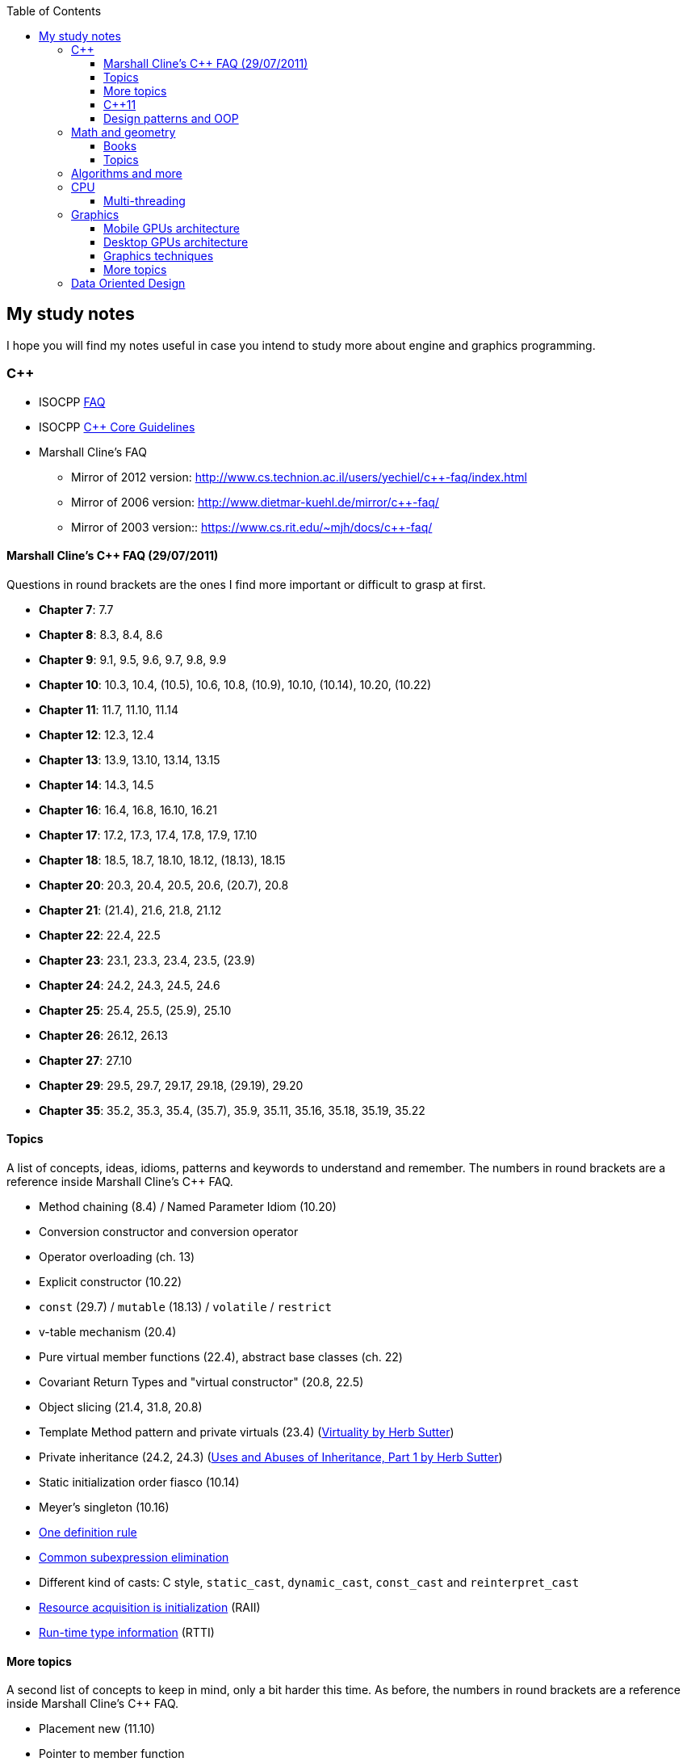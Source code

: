 :nofooter:
:toc: left
:toclevels: 3
== My study notes
I hope you will find my notes useful in case you intend to study more about engine and graphics programming.

=== C++
* ISOCPP https://isocpp.org/faq[FAQ]
* ISOCPP http://isocpp.github.io/CppCoreGuidelines/CppCoreGuidelines[C++ Core Guidelines]
* Marshall Cline's FAQ
** Mirror of 2012 version: http://www.cs.technion.ac.il/users/yechiel/c++-faq/index.html
** Mirror of 2006 version: http://www.dietmar-kuehl.de/mirror/c++-faq/
** Mirror of 2003 version:: https://www.cs.rit.edu/~mjh/docs/c++-faq/

==== Marshall Cline's C++ FAQ (29/07/2011)
Questions in round brackets are the ones I find more important or difficult to grasp at first.

* *Chapter 7*: 7.7
* *Chapter 8*: 8.3, 8.4, 8.6
* *Chapter 9*: 9.1, 9.5, 9.6, 9.7, 9.8, 9.9
* *Chapter 10*: 10.3, 10.4, (10.5), 10.6, 10.8, (10.9), 10.10, (10.14), 10.20, (10.22)
* *Chapter 11*: 11.7, 11.10, 11.14
* *Chapter 12*: 12.3, 12.4
* *Chapter 13*: 13.9, 13.10, 13.14, 13.15
* *Chapter 14*: 14.3, 14.5
* *Chapter 16*: 16.4, 16.8, 16.10, 16.21
* *Chapter 17*: 17.2, 17.3, 17.4, 17.8, 17.9, 17.10
* *Chapter 18*: 18.5, 18.7, 18.10, 18.12, (18.13), 18.15
* *Chapter 20*: 20.3, 20.4, 20.5, 20.6, (20.7), 20.8
* *Chapter 21*: (21.4), 21.6, 21.8, 21.12
* *Chapter 22*: 22.4, 22.5
* *Chapter 23*: 23.1, 23.3, 23.4, 23.5, (23.9)
* *Chapter 24*: 24.2, 24.3, 24.5, 24.6
* *Chapter 25*: 25.4, 25.5, (25.9), 25.10
* *Chapter 26*: 26.12, 26.13
* *Chapter 27*: 27.10
* *Chapter 29*: 29.5, 29.7, 29.17, 29.18, (29.19), 29.20
* *Chapter 35*: 35.2, 35.3, 35.4, (35.7), 35.9, 35.11, 35.16, 35.18, 35.19, 35.22

==== Topics
A list of concepts, ideas, idioms, patterns and keywords to understand and remember.
The numbers in round brackets are a reference inside Marshall Cline's C++ FAQ.

* Method chaining (8.4) / Named Parameter Idiom (10.20)
* Conversion constructor and conversion operator
* Operator overloading (ch. 13)
* Explicit constructor (10.22)
* `const` (29.7) / `mutable` (18.13) / `volatile` / `restrict`
* v-table mechanism (20.4)
* Pure virtual member functions (22.4), abstract base classes (ch. 22)
* Covariant Return Types and "virtual constructor" (20.8, 22.5)
* Object slicing (21.4, 31.8, 20.8)
* Template Method pattern and private virtuals (23.4) (http://www.gotw.ca/publications/mill18.htm[Virtuality by Herb Sutter])
* Private inheritance (24.2, 24.3) (http://www.gotw.ca/publications/mill06.htm[Uses and Abuses of Inheritance, Part 1 by Herb Sutter])
* Static initialization order fiasco (10.14)
* Meyer's singleton (10.16)
* https://en.wikipedia.org/wiki/One_Definition_Rule[One definition rule]
* https://en.wikipedia.org/wiki/Common_subexpression_elimination[Common subexpression elimination]
* Different kind of casts: C style, `static_cast`, `dynamic_cast`, `const_cast` and `reinterpret_cast`
* https://en.wikipedia.org/wiki/Resource_acquisition_is_initialization[Resource acquisition is initialization] (RAII)
* https://en.wikipedia.org/wiki/Run-time_type_information[Run-time type information] (RTTI)

==== More topics
A second list of concepts to keep in mind, only a bit harder this time.
As before, the numbers in round brackets are a reference inside Marshall Cline's C++ FAQ.

* Placement new (11.10)
* Pointer to member function
* Diamond problem (25.8, 25.9) and multiple inheritance (ch. 25)
* Hiding rule (23.9, 23.3)
* Templates (ch. 35)
* https://en.wikipedia.org/wiki/Rule_of_three_(C%2B%2B_programming)[Rule of three] / five / zero, https://en.wikipedia.org/wiki/Special_member_functions[special member functions]
* Return value optimization (NRVO, RVO) (10.9) / Copy elision (https://eatplayhate.me/2013/10/01/c-cargo-cults-rvo-and-copy-elision/[C++ Cargo Cults, RVO and Copy Elision])
* Copy-and-swap idiom (http://stackoverflow.com/a/3279550[Why do we need the copy-and-swap idiom?])
* http://en.cppreference.com/w/cpp/language/adl[Argument-dependant lookup] (Koenig lookup)
* Substitution Failure Is Not An Error (SFINAE) (35.11)
* non-dependent types and members (35.18, 35.19, 35.20)
* Proxy template (35.22), in C++11 you would employ the Type alias declaration with `using`
* Type traits, concepts, tag dispatching (http://www.boost.org/community/generic_programming.html[Generic Programming Techniques])
* https://en.wikipedia.org/wiki/Most_vexing_parse[Most vexing parse]
* http://blog.llvm.org/2009/12/dreaded-two-phase-name-lookup.html[Two-phase name lookup]
* https://en.wikipedia.org/wiki/Maximal_munch[Maximal munch]
* https://en.wikipedia.org/wiki/Sequence_point[Sequence point]
* https://en.wikipedia.org/wiki/Tail_call[Tail call]
* https://en.wikipedia.org/wiki/Constant_folding[Constant folding]

==== C++11
The book "_Effective Modern C++_" by Scott Meyers is a must-have.

* Rvalues (http://thbecker.net/articles/rvalue_references/section_01.html[C++ Rvalue References Explained by Thomas Becker])
* Auto keyword and type deduction
* Move semantics, rule of five
* Reference collapsing
* Reference qualifiers
* Forwarding (AKA universal) references (https://isocpp.org/blog/2012/11/universal-references-in-c11-scott-meyers[Universal References in C++11 by Scott Meyers])
* Perfect forwarding
* Enum classes
* Range-based for loops (and issues with `auto` and copying objects around)
* List initialization

==== Design patterns and OOP
* https://en.wikipedia.org/wiki/Single_responsibility_principle[Single responsibility principle]
* https://en.wikipedia.org/wiki/Cohesion_(computer_science)[Cohesion] / https://en.wikipedia.org/wiki/Coupling_(computer_programming)[Coupling]
* https://en.wikipedia.org/wiki/Factory_method_pattern[Factory method] / https://en.wikipedia.org/wiki/Abstract_factory_pattern[Abstract factory pattern]
* https://en.wikipedia.org/wiki/Builder_pattern[Builder pattern]
* Meyer's singleton
* https://en.wikipedia.org/wiki/Object_pool_pattern[Object pool], https://en.wikipedia.org/wiki/Thread_pool[Thread pool], https://en.wikipedia.org/wiki/Flyweight_pattern[Flyweight pattern]

=== Math and geometry
==== Books
Read about the same math concepts on more than one book.
Some books are targeted to game developers, like:

* "_Essential Mathematics for Games and Interactive Applications_" by James M. Van Verth and Lars M. Bishop
* "_3D Math Primer for Graphics and Game Development_" by Fletcher Dunn and Ian Parberry
* "_Mathematics for 3D Game Programming and Computer Graphics_" by Eric Lengyel and John Flynt

==== Topics
* Trigonometry
* Vectors and matrices
* Rendering pipeline
* OpenGL transformations and matrices:
** http://www.songho.ca/opengl/gl_transform.html[OpenGL Transformation]
** http://www.songho.ca/opengl/gl_projectionmatrix.html[OpenGL Projection Matrix]
** http://www.scratchapixel.com/lessons/3d-basic-rendering/perspective-and-orthographic-projection-matrix/projection-matrix-introduction[The Perspective and Orthographic Projection Matrix]
** https://www.scratchapixel.com/lessons/3d-basic-rendering/rasterization-practical-implementation/projection-stage[The Projection Stage]
** http://www.terathon.com/gdc07_lengyel.pdf[Projection Matrix Tricks by Eric Lengyel (PDF)]
** http://stackoverflow.com/questions/76134/how-do-i-reverse-project-2d-points-into-3d/33976739#33976739[How do I reverse-project 2D points into 3D?]

=== Algorithms and more
* Sorting and data structures (lists, arrays, hash tables)
** About hash tables: linear probing, quadratic probing, http://preshing.com/20160314/leapfrog-probing/[leapfrog probing], double hashing, cuckoo hashing, hopscotch hashing
* Floating point (29.17 and https://randomascii.wordpress.com/[Random ASCII blog])
** https://randomascii.wordpress.com/2012/01/11/tricks-with-the-floating-point-format/[Tricks With the Floating-Point Format] (representation)
** https://randomascii.wordpress.com/2012/02/25/comparing-floating-point-numbers-2012-edition/[Comparing Floating Point Numbers, 2012 Edition] (ULP comparison)
** https://randomascii.wordpress.com/2012/05/20/thats-not-normalthe-performance-of-odd-floats/[That’s Not Normal–the Performance of Odd Floats] (hole around zero, denormals)
* https://download-mirror.savannah.gnu.org/releases/pgubook/ProgrammingGroundUp-1-0-booksize.pdf["Programming from the Ground Up" (PDF)] by Jonathan Bartlett
** https://en.wikipedia.org/wiki/Call_stack[Call stack], relocating code, dynamic libraries, https://en.wikipedia.org/wiki/Data_segment[data] / https://en.wikipedia.org/wiki/.bss[bss] / https://en.wikipedia.org/wiki/Code_segment[text] segments
* https://en.wikipedia.org/wiki/Virtual_memory[Virtual memory], https://en.wikipedia.org/wiki/Paging[paging], https://en.wikipedia.org/wiki/Translation_lookaside_buffer[TLB], https://en.wikipedia.org/wiki/Memory_management_unit[MMU], https://en.wikipedia.org/wiki/Mmap[mmap]
* http://gafferongames.com/game-physics/fix-your-timestep/[Fix Your Timestep! by Glenn Fiedler]
* Custom allocator with pools
* https://en.wikipedia.org/wiki/Quadtree[Quadtree], https://en.wikipedia.org/wiki/Octree[Octree] and https://en.wikipedia.org/wiki/Binary_space_partitioning[Binary Space Partitioning (BSP)]

=== CPU
Important links from Wikipedia about the architecture of a CPU.
One of the book you could read to learn more on the subject is "_Computer Architecture: A Quantitative Approach_" by David A. Patterson.

* https://en.wikipedia.org/wiki/Von_Neumann_architecture[Von Neumann architecture], https://en.wikipedia.org/wiki/Harvard_architecture[Harvard architecture]
* https://en.wikipedia.org/wiki/Instruction_pipelining[Instruction pipelining], https://en.wikipedia.org/wiki/Classic_RISC_pipeline[Classic RISC pipeline] -> (fetch, decode, execute, memory access, writeback), https://en.wikipedia.org/wiki/Branch_predication[Branch predication]
* https://en.wikipedia.org/wiki/Instruction-level_parallelism[Instruction-level parallelism], https://en.wikipedia.org/wiki/Out-of-order_execution[Out-of-order execution], https://en.wikipedia.org/wiki/Register_renaming[Register renaming], https://en.wikipedia.org/wiki/Register_allocation#Spilling[Register spilling], https://en.wikipedia.org/wiki/Superscalar_processor[Superscalar processor], https://en.wikipedia.org/wiki/Very_long_instruction_word[VLIW (Very Long Instruction Word)], https://en.wikipedia.org/wiki/Barrel_processor[Barrell processor]
* https://en.wikipedia.org/wiki/Cycles_per_instruction[Cycles per instruction], https://en.wikipedia.org/wiki/Instructions_per_cycle[Instructions per cycle (IPC)]
* https://en.wikipedia.org/wiki/Branch_predictor[Branch predictor], https://en.wikipedia.org/wiki/Branch_target_predictor[Branch target predictor]
* https://en.wikipedia.org/wiki/Hazard_%28computer_architecture%29[Hazard (computer architecture)] -> (RAW, WAR, WAW data hazards, pipeline bubbling, register forwarding)
* https://en.wikipedia.org/wiki/Speculative_execution[Speculative execution], https://en.wikipedia.org/wiki/Instruction_prefetch[Instruction prefetch], https://en.wikipedia.org/wiki/Prefetch_input_queue[Prefetch input queue]
* https://en.wikipedia.org/wiki/CPU_cache[CPU cache], https://en.wikipedia.org/wiki/Cache_replacement_policies[Cache replacement policies], https://en.wikipedia.org/wiki/Translation_lookaside_buffer[Translation Lookaside Buffer (TLB)], https://en.wikipedia.org/wiki/Scratchpad_memory[Scratchpad memory]
* https://en.wikipedia.org/wiki/Cache_coherence[Cache coherence] (https://en.wikipedia.org/wiki/MESI_protocol[MESI protocol], https://en.wikipedia.org/wiki/MOESI_protocol[MOESI protocol]), https://en.wikipedia.org/wiki/Bus_snooping[Bus snooping], https://en.wikipedia.org/wiki/Write_combining[Write combining]
* https://en.wikipedia.org/wiki/Clock_gating[Clock gating]
* https://en.wikipedia.org/wiki/Multiply%E2%80%93accumulate_operation[Multiply–accumulate operation] -> (Fused multiply–add)
* https://en.wikipedia.org/wiki/Symmetric_multiprocessing[Symmetric multiprocessing], https://en.wikipedia.org/wiki/Simultaneous_multithreading[Simultaneous multithreading]

==== Multi-threading
One of the book on the topic is "_The Art of Multiprocessor Programming_" by Maurice Herlihy and Nir Shavit

* Critical section, mutex, semaphore, https://en.wikipedia.org/wiki/Producer%E2%80%93consumer_problem[Producer-consumer problem], https://en.wikipedia.org/wiki/Dining_philosophers_problem[Dining philosophers problem], https://en.wikipedia.org/wiki/Priority_inversion[Priority inversion], race condition
* Atomics and lock-free programming (http://preshing.com/[Preshing on Programming]), http://preshing.com/20120226/roll-your-own-lightweight-mutex/[Benaphore], https://en.wikipedia.org/wiki/ABA_problem[ABA problem], https://en.wikipedia.org/wiki/Load-link/store-conditional[Load-link/store-conditional], http://preshing.com/20120913/acquire-and-release-semantics/[acquire and release semantics] (Load-Acquire/Store-Release in the ARM Reference Manual)
* Cache coherency, https://en.wikipedia.org/wiki/MOESI_protocol[MOESI protocol], https://en.wikipedia.org/wiki/MESIF_protocol[MESIF protocol], https://en.wikipedia.org/wiki/False_sharing[false sharing], https://en.wikipedia.org/wiki/Branch_misprediction[branch misprediction], https://en.wikipedia.org/wiki/Scratchpad_memory[scratchpad memory]
* https://www.quora.com/CPUs-How-is-branch-prediction-implemented-in-microprocessors[CPUs: How is branch prediction implemented in microprocessors?]
* Single Producer / Multiple Consumer
* Lock-free queues
* https://en.wikipedia.org/wiki/Hazard_pointer[Hazard pointer]
* Aligning AoS to cache line size to avoid false sharing
* https://fgiesen.wordpress.com/2016/08/07/why-do-cpus-have-multiple-cache-levels/[Why do CPUs have multiple cache levels?]

=== Graphics

* https://www.scratchapixel.com/[Scratchapixel - Learn Computer Graphics From Scratch!]

==== Mobile GPUs architecture
The book "_OpenGL ES 3.0 Programming Guide_" by Dan Ginsburg and Budirijanto Purnomo is a must-have.

* http://www.seas.upenn.edu/~pcozzi/OpenGLInsights/OpenGLInsights-TileBasedArchitectures.pdf[Performance Tuning for Tile-Based Architectures (PDF)], from chapter 23 of the "OpenGL Insights" book
* http://gpuopen.com/vulkan-renderpasses/[Vulkan Renderpasses]
* http://malideveloper.arm.com/downloads/ARM_Game_Developer_Days/PDFs/4-compute_shaders.pdf[Get the most out of the new OpenGL ES 3.1 API (PDF)] by ARM
* http://malideveloper.arm.com/sample-code/opengl-es-sample-code/[OpenGL ES Sample Code by ARM]
* http://malideveloper.arm.com/sample-code/vulkan-sample-code/[Vulkan sample code by ARM]

===== ARM Mali
* http://malideveloper.arm.com/documentation/developer-guides/mali-gpu-application-optimization-guide/[Mali GPU Application Optimization Guide]
* The Mali GPU: An Abstract Machine
** https://www.community.arm.com/graphics/b/blog/posts/the-mali-gpu-an-abstract-machine-part-1---frame-pipelining[Part 1 - Frame Pipelining]
** https://www.community.arm.com/graphics/b/blog/posts/the-mali-gpu-an-abstract-machine-part-2---tile-based-rendering[Part 2 - Tile-based Rendering]
** https://www.community.arm.com/graphics/b/blog/posts/the-mali-gpu-an-abstract-machine-part-3---the-midgard-shader-core[Part 3 - The Midgard Shader Core]
** https://www.community.arm.com/graphics/b/blog/posts/the-mali-gpu-an-abstract-machine-part-4---the-bifrost-shader-core[Part 4 - The Bifrost Shader Core]
* https://www.community.arm.com/graphics/b/blog/posts/killing-pixels---a-new-optimization-for-shading-on-arm-mali-gpus[Killing Pixels - A New Optimization for Shading on ARM Mali GPUs] (Forward Pixel Kill)
* https://www.community.arm.com/graphics/b/blog/posts/how-low-can-you-go-building-low-power-low-bandwidth-arm-mali-gpus[How low can you go? Building low-power, low-bandwidth ARM Mali GPUs] (Transaction elimination)
* Mali Performance
** https://www.community.arm.com/graphics/b/blog/posts/mali-performance-1-checking-the-pipeline[1: Checking the Pipeline]
** https://www.community.arm.com/graphics/b/blog/posts/mali-performance-2-how-to-correctly-handle-framebuffers[2: How to Correctly Handle Framebuffers]
** https://www.community.arm.com/graphics/b/blog/posts/mali-performance-3-is-egl_5f00_buffer_5f00_preserved-a-good-thing[3: Is `EGL_BUFFER_PRESERVED` a good thing?]
** https://www.community.arm.com/graphics/b/blog/posts/mali-performance-4-principles-of-high-performance-rendering[4: Principles of High Performance Rendering]
** https://www.community.arm.com/graphics/b/blog/posts/mali-performance-5-an-application-s-performance-responsibilities[5: An Application's Performance Responsibilities]
* Benchmarking floating-point precision in mobile GPUs
** https://community.arm.com/graphics/b/blog/posts/benchmarking-floating-point-precision-in-mobile-gpus[Part I]
** https://community.arm.com/graphics/b/blog/posts/benchmarking-floating-point-precision-in-mobile-gpus---part-ii[Part II]
** https://community.arm.com/graphics/b/blog/posts/benchmarking-floating-point-precision-in-mobile-gpus---part-iii[Part III]
* https://www.community.arm.com/graphics/b/blog/posts/pixel-local-storage-on-arm-mali-gpus[Pixel Local Storage on ARM(R) Mali(TM) GPUs]
* http://www.geomerics.com/wp-content/uploads/2014/11/Efficient-Rendering-with-Tile-Local-Storage.pdf[Efficient Rendering with Tile Local Storage (PDF)] (SIGGRAPH 2014)
* http://www.anandtech.com/show/8234/arms-mali-midgard-architecture-explored[ARM's Mali Midgard Architecture Explored]
* http://www.anandtech.com/show/10375/arm-unveils-bifrost-and-mali-g71[ARM Unveils Next Generation Bifrost GPU Architexture & Mali-G71: The New High-End Mali]

===== Imagination PowerVR
* https://www.imgtec.com/blog/a-look-at-the-powervr-graphics-architecture-tile-based-rendering/[A look at the PowerVR graphics architecture: Tile-based rendering]
* https://www.imgtec.com/blog/the-dr-in-tbdr-deferred-rendering-in-rogue/[A look at the PowerVR graphics architecture: Deferred rendering]
* https://community.imgtec.com/?do-download=50703[PowerVR Hardware Architecture Overview for Developers (PDF)]
* https://community.imgtec.com/?do-download=50702[PowerVR Series5 Architecture Guide for Developers (PDF)]
* https://community.imgtec.com/?do-download=50691[PowerVR Series6 Compiler Instruction Set Reference (PDF)]
* https://community.imgtec.com/?do-download=50705[PowerVR Performance Recommendations (PDF)]
* https://community.imgtec.com/?do-download=50751[PowerVR Performance Recommendations The Golden Rules (PDF)]

===== Qualcomm Adreno
* https://developer.qualcomm.com/download/adrenosdk/adreno-opengl-es-developer-guide.pdf[Adreno OpenGL ES Developer Guide (PDF)]

===== Nvidia Tegra
* https://developer.nvidia.com/embedded/tegra-2-reference[Tegra 2 Reference]
* https://developer.nvidia.com/embedded/tegra-3-reference[Tegra 3 Reference]
* https://developer.nvidia.com/embedded/tegra-4-reference[Tegra 4 Reference]
* https://developer.nvidia.com/embedded/tegra-k1-reference[Tegra K1 Reference]
* http://developer.download.nvidia.com/assets/mobile/files/tegra_gles2_development.pdf[OpenGL ES 2.0 Development for the Tegra Platform (PDF)]

==== Desktop GPUs architecture
* http://bps10.idav.ucdavis.edu/talks/03-fatahalian_gpuArchTeraflop_BPS_SIGGRAPH2010.pdf[From Shader Code to a Teraflop: How GPU Shader Cores Work (PDF)] by Kayvon Fatahalian (SIGGRAPH 2010)
* http://bps11.idav.ucdavis.edu/talks/05-schedulingGraphicsPipeline-BPS2011-ragankelley.pdf[Scheduling the Graphics Pipeline (PDF)] by Jonathan Ragan-Kelley (SIGGRAPH 2011)
* https://fgiesen.wordpress.com/2011/07/09/a-trip-through-the-graphics-pipeline-2011-index/[A trip through the Graphics Pipeline 2011: Index] by Fabian "ryg" Giesen

===== AMD Radeon
* http://gpuopen.com/compute-product/amd-gcn3-isa-architecture-manual/[AMD GCN3 ISA Architecture Manual]

==== Graphics techniques
* http://advances.realtimerendering.com/[Advances in Real-Time Rendering in 3D Graphics and Games]
* http://blog.selfshadow.com/publications/s2016-shading-course/[SIGGRAPH 2016 Course: Physically Based Shading in Theory and Practice]
* http://blog.selfshadow.com/publications/s2013-shading-course/hoffman/s2013_pbs_physics_math_notes.pdf[Background: Physics and Math of Shading (PDF)] by Naty Hoffman
* https://newq.net/publications/more/s2015-many-lights-course[Real-Time Many-Light Management and Shadows with Clustered Shading] a SIGGRAPH 2015 Course
* http://www.adriancourreges.com/blog/2016/09/09/doom-2016-graphics-study/[DOOM (2016) - Graphics Study] by Adrian Courreges
* http://www.adriancourreges.com/blog/2015/11/02/gta-v-graphics-study/[GTA V - Graphics Study] by Adrian Courreges
* http://iryoku.com/downloads/Practical-Realtime-Strategies-for-Accurate-Indirect-Occlusion.pdf[Practical Realtime Strategies for Accurate Indirect Occlusion (PDF)] by Jorge Jimenez, Xian-Chun Wu, Angelo Pesce and Adrian Jarabo

===== Older resources
* http://www.punkuser.net/vsm/vsm_paper.pdf[Variance Shadow Maps (PDF)] by William Donnelly and Andrew Lauritzen
* http://www.cescg.org/CESCG-2006/papers/TUBudapest-Premecz-Matyas.pdf[Iterative Parallax Mapping with Slope Information (PDF)] by Mátyás Premecz
* https://www.gamedev.net/resources/_/technical/graphics-programming-and-theory/a-simple-and-practical-approach-to-ssao-r2753[A Simple and Practical Approach to SSAO] by José María Méndez
* http://amd-dev.wpengine.netdna-cdn.com/wordpress/media/2012/10/Scheuermann_DepthOfField.pdf[Advanced Depth of Field (PDF)] by Thorsten Scheuermann
* http://realtimecollisiondetection.net/blog/?p=86[Order your graphics draw calls around!] from the Real-Time Collision Detection blog

==== More topics
* https://mynameismjp.wordpress.com/2012/10/24/msaa-overview/[A Quick Overview of MSAA] by Matt Pettineo
* https://www.opengl.org/pipeline/article/vol003_6/[GLSL: Center or Centroid?  (Or When Shaders Attack!)] by Bill Licea-Kane (AMD)
* https://renderdoc.org/vulkan-in-30-minutes.html[Vulkan in 30 minutes] by Baldur Karlsson
* https://www.cs.cornell.edu/courses/cs4620/2008fa/lectures/texture-filtering.pdf[Texture filtering (PDF)] (Mipmap selection with derivatives) by Steve Marschner
* http://www.3dkingdoms.com/weekly/weekly.php?a=2[Reflecting a Vector] (Vector reflection with vector projection and dot product)
* https://en.wikipedia.org/wiki/Gram%E2%80%93Schmidt_process[Gram-Schmidt orthogonalization] with vector projection and dot product
* http://s09.idav.ucdavis.edu/talks/05-JP_id_Tech_5_Challenges.pdf[id Tech 5 Challanges - From Texture Virtualization to Massive Parallelization (PDF)] by J.M.P. van Wavewer (id Software) (virtual texturing, sparse resources, parallel job system)
* http://www.slideshare.net/CassEveritt/approaching-zero-driver-overhead[Approaching Zero Driver Overhead in OpenGL (PDF)] http://gdcvault.com/play/1020791/[(GDC Vault video)], persistent mapping
* http://media.steampowered.com/apps/steamdevdays/slides/beyondporting.pdf[Beyond Porting (PDF)] https://www.youtube.com/watch?v=-bCeNzgiJ8I[(Steam Dev Days video)] by Cass Everitt and John McDonald (NVIDIA) (persistent mapping, texture arrays, sparse and bindless textures)
* http://kayru.org/articles/deferred-stencil/[Rendering deferred lights using Stencil culling algorithm] by Yuriy O'Donnell
* https://developer.nvidia.com/content/depth-precision-visualized[Depth Precision Visualized] by Nathan Reed (NVIDIA)
* https://gamedev.stackexchange.com/questions/130888/what-are-screen-space-derivatives-and-when-would-i-use-them/130933#130933[What are screen space derivatives and when would I use them?]
* https://www.khronos.org/registry/OpenGL-Refpages/gl4/html/gl_HelperInvocation.xhtml[gl_HelperInvocation] - OpenGL 4 Reference Pages
* https://developer.nvidia.com/content/life-triangle-nvidias-logical-pipeline[Life of a triangle - NVIDIA's logical pipeline] by Christoph Kubisch
* https://mynameismjp.wordpress.com/2018/03/06/breaking-down-barriers-part-1-whats-a-barrier/[Breaking Down Barriers - Part 1: What's a Barrier?] by Matt Pettineo
* https://mynameismjp.wordpress.com/2018/04/01/breaking-down-barriers-part-2-synchronizing-gpu-threads/[Breaking Down Barriers - Part 2: Synchronizing GPU Threads] by Matt Pettineo
* https://mynameismjp.wordpress.com/2018/06/17/breaking-down-barriers-part-3-multiple-command-processors/[Breaking Down Barriers - Part 3: Multiple Command Processors] by Matt Pettineo
* https://mynameismjp.wordpress.com/2018/07/03/breaking-down-barriers-part-4-gpu-preemption/[Breaking Down Barriers - Part 4: GPU Preemption] by Matt Pettineo
* https://mynameismjp.wordpress.com/2018/09/08/breaking-down-barriers-part-5-back-to-the-real-world/[Breaking Down Barriers - Part 5: Back to the Real World] by Matt Pettineo
* https://mynameismjp.wordpress.com/2018/12/09/breaking-down-barriers-part-6-experimenting-with-overlap-and-preemption/[Breaking Down Barriers - Part 6: Experimenting with Overlap and Preemption] by Matt Pettineo
* https://anteru.net/blog/2018/intro-to-compute-shaders/index.html[Introduction to compute shaders] by Matthäus G. Chajdas
* https://anteru.net/blog/2018/more-compute-shaders/index.html[More compute shaders] by Matthäus G. Chajdas
* https://anteru.net/blog/2018/even-more-compute-shaders/index.html[Even more compute shaders] by Matthäus G. Chajdas
* https://medium.com/@alen.ladavac/the-elusive-frame-timing-168f899aec92[The Elusive Frame Timing] by Alen Ladavac
* https://flashypixels.wordpress.com/2018/11/10/intro-to-gpu-scalarization-part-1/[Intro to GPU Scalarization: Part 1] by Francesco Cifariello Ciardi
* https://flashypixels.wordpress.com/2018/11/10/intro-to-gpu-scalarization-part-2-scalarize-all-the-lights/[Intro to GPU Scalarization: Part 2 - Scalarize All the Lights] by Francesco Cifariello Ciardi

=== Data Oriented Design
* http://harmful.cat-v.org/software/OO_programming/_pdf/Pitfalls_of_Object_Oriented_Programming_GCAP_09.pdf[Pitfalls of Object Oriented Programming (PDF)] by Tony Albrecht (SCEE)
* https://macton.smugmug.com/Other/2008-07-15-by-Eye-Fi/n-xmKDH/i-BrHWXdJ[Typical C++ Bullshit] by Mike Acton (Insomniac Games)
* https://www.slideshare.net/DICEStudio/culling-the-battlefield-data-oriented-design-in-practice[Culling the Battlefield] by Daniel Collin (Frostbite)
* http://www.slideshare.net/naughty_dog/multiprocessor-game-loops-lessons-from-uncharted-2-among-thieves[Multiprocessor Game Loops] by Jason Gregory (Naughty Dog)
* http://twvideo01.ubm-us.net/o1/vault/gdc2015/presentations/Gyrling_Christian_Parallelizing_The_Naughty.pdf[Parallelizing the Naughty Dog Engine Using Fibers (PDF)] (http://www.gdcvault.com/play/1022186/Parallelizing-the-Naughty-Dog-Engine[GDC Vault video]) by Christian Gyrling (Naughty Dog)
* http://lukasz.dk/mirror/research-scea/research/pdfs/GDC2003_Memory_Optimization_18Mar03.pdf[Memory Optimization (PDF)] by Christer Ericson (Sony Santa Monica)
* http://www.dice.se/wp-content/uploads/2014/12/Introduction_to_Data-Oriented_Design.pdf[Introduction to Data Oriented Design (PDF)] by Daniel Collin (DICE)
* http://gameprogrammingpatterns.com/data-locality.html[Data Locality] (cache miss, branch misprediction, pipeline flush) from http://gameprogrammingpatterns.com[Game Programming Patterns] by Robert Nystrom
* http://media.steampowered.com/apps/valve/2015/Migdalskiy_Sergiy_Physics_Optimization_Strategies.pdf[Performance - Physics Optimization Strategies (PDF)] by Sergiy Migdalskiy (Valve)
* http://cellperformance.beyond3d.com/articles/2009/08/roundup-recent-sketches-on-concurrency-data-design-and-performance.html[Roundup: Recent sketches on concurrency, data design and performance] by Mike Acton (Insomniac Games)
* https://fgiesen.wordpress.com/2013/02/17/optimizing-sw-occlusion-culling-index/[Optimizing Software Occlusion Culling - Index] by Fabian "ryg" Giesen
* https://docs.google.com/presentation/d/17Bzle0w6jz-1ndabrvC5MXUIQ5jme0M8xBF71oz-0Js/present?slide=id.i0[Practical Examples in Data Oriented Design] by Niklas Frykholm (BitSquid)
* https://gamedevelopment.tutsplus.com/articles/what-is-data-oriented-game-engine-design--cms-21052[What is Data-Oriented Game Engine Design?] by David Davidović
* http://gamesfromwithin.com/data-oriented-design[Data-Oriented Design (Or Why You Might Be Shooting Yourself in The Foot With OOP)] by Noel Llopis
* http://www.dataorienteddesign.com/dodbook/[Data-Oriented Design] book by Richard Fabian
* http://www.bounceapp.com/116414[Mike Acton's review] of `OgreNode.cpp`
* https://gist.github.com/ocornut/cb980ea183e848685a36[Memory, Cache, CPU optimization resources] by Omar Cornut

* http://assemblyrequired.crashworks.org/load-hit-stores-and-the-\__restrict-keyword/[Load-Hit-Stores and the `__restrict` keyword] by Elan Ruskin
* http://www.gamasutra.com/view/feature/132084/sponsored_feature_common_.php[Sponsored Feature: Common Performance Issues in Game Programming] by Becky Heineman
